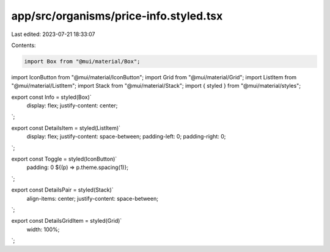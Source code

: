 app/src/organisms/price-info.styled.tsx
=======================================

Last edited: 2023-07-21 18:33:07

Contents:

.. code-block:: tsx

    import Box from "@mui/material/Box";
import IconButton from "@mui/material/IconButton";
import Grid from "@mui/material/Grid";
import ListItem from "@mui/material/ListItem";
import Stack from "@mui/material/Stack";
import { styled } from "@mui/material/styles";

export const Info = styled(Box)`
  display: flex;
  justify-content: center;
`;

export const DetailsItem = styled(ListItem)`
  display: flex;
  justify-content: space-between;
  padding-left: 0;
  padding-right: 0;
`;

export const Toggle = styled(IconButton)`
  padding: 0 ${(p) => p.theme.spacing(1)};
`;

export const DetailsPair = styled(Stack)`
  align-items: center;
  justify-content: space-between;
`;

export const DetailsGridItem = styled(Grid)`
  width: 100%;
`;


